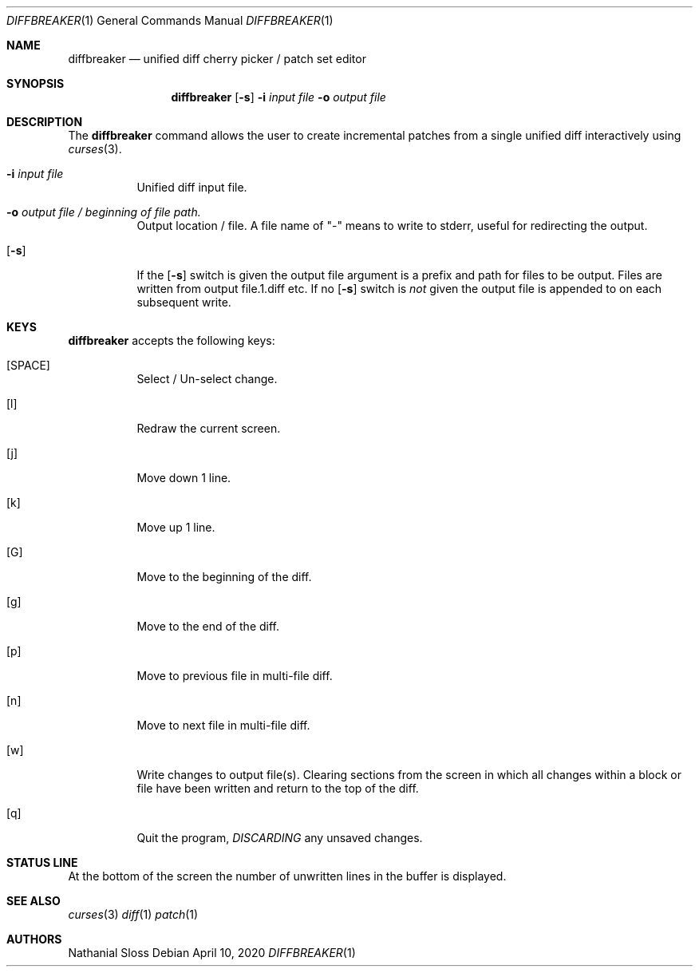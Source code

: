 .\"	$NetBSD: diffbreaker.1,v 1.1 2020/05/24 16:44:20 nat Exp $
.\"
.\" Copyright (c) 2020 Nathanial Sloss <nathanialsloss@yahoo.com.au>
.\" All rights reserved.
.\"
.\" Redistribution and use in source and binary forms, with or without
.\" modification, are permitted provided that the following conditions
.\" are met:
.\" 1. Redistributions of source code must retain the above copyright
.\"    notice, this list of conditions and the following disclaimer.
.\" 2. Redistributions in binary form must reproduce the above copyright
.\"    notice, this list of conditions and the following disclaimer in the
.\"    documentation and/or other materials provided with the distribution.
.\"
.\" THIS SOFTWARE IS PROVIDED BY THE NETBSD FOUNDATION, INC. AND CONTRIBUTORS
.\" ``AS IS'' AND ANY EXPRESS OR IMPLIED WARRANTIES, INCLUDING, BUT NOT LIMITED
.\" TO, THE IMPLIED WARRANTIES OF MERCHANTABILITY AND FITNESS FOR A PARTICULAR
.\" PURPOSE ARE DISCLAIMED.  IN NO EVENT SHALL THE FOUNDATION OR CONTRIBUTORS
.\" BE LIABLE FOR ANY DIRECT, INDIRECT, INCIDENTAL, SPECIAL, EXEMPLARY, OR
.\" CONSEQUENTIAL DAMAGES (INCLUDING, BUT NOT LIMITED TO, PROCUREMENT OF
.\" SUBSTITUTE GOODS OR SERVICES; LOSS OF USE, DATA, OR PROFITS; OR BUSINESS
.\" INTERRUPTION) HOWEVER CAUSED AND ON ANY THEORY OF LIABILITY, WHETHER IN
.\" CONTRACT, STRICT LIABILITY, OR TORT (INCLUDING NEGLIGENCE OR OTHERWISE)
.\" ARISING IN ANY WAY OUT OF THE USE OF THIS SOFTWARE, EVEN IF ADVISED OF THE
.\" POSSIBILITY OF SUCH DAMAGE.
.\"
.Dd April 10, 2020
.Dt DIFFBREAKER 1
.Os
.Sh NAME
.Nm diffbreaker
.Nd unified diff cherry picker / patch set editor
.Sh SYNOPSIS
.Nm
.Op Fl s
.Fl i Ar input file
.Fl o Ar output file
.Sh DESCRIPTION
The
.Nm
command allows the user to create incremental patches from a single unified diff
interactively using
.Xr curses 3 .
.Bl -tag -indent width
.It Fl i Ar input file
Unified diff input file.
.It Fl o Ar output file / beginning of file path.
Output location / file.
A file name of "-" means to write to stderr, useful for redirecting the output.
.It Op Fl s 
If the
.Op Fl s
switch is given the output file argument is a prefix and path for files to be
output.
Files are written from output file.1.diff etc.
.PP
If no
.Op Fl s
switch is
.Em not
given the output file is appended to on each subsequent
write.
.El
.Sh KEYS
.Nm
accepts the following keys:
.Bl -tag -indent width
.It [SPACE]
Select / Un-select change.
.It [l]
Redraw the current screen.
.It [j]
Move down 1 line.
.It [k]
Move up 1 line.
.It [G]
Move to the beginning of the diff.
.It [g]
Move to the end of the diff.
.It [p]
Move to previous file in multi-file diff.
.It [n]
Move to next file in multi-file diff.
.It [w]
Write changes to output file(s).
Clearing sections from the screen in which all changes within a block or file
have been written and return to the top of the diff.
.It [q]
Quit the program,
.Em DISCARDING
any unsaved changes.
.Sh STATUS LINE
At the bottom of the screen the number of unwritten lines in the buffer is
displayed.
.Sh SEE ALSO
.Xr curses 3
.Xr diff 1
.Xr patch 1
.Sh AUTHORS
Nathanial Sloss
